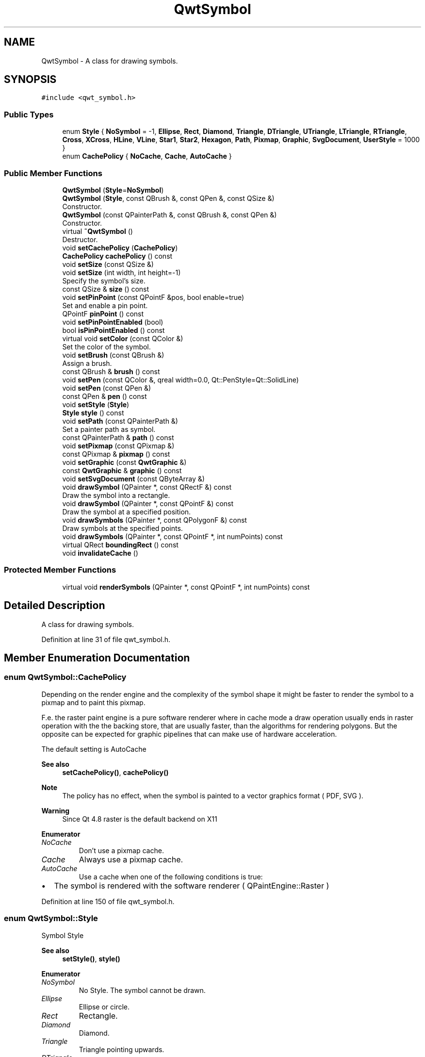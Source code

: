 .TH "QwtSymbol" 3 "Sun Jul 18 2021" "Version 6.2.0" "Qwt User's Guide" \" -*- nroff -*-
.ad l
.nh
.SH NAME
QwtSymbol \- A class for drawing symbols\&.  

.SH SYNOPSIS
.br
.PP
.PP
\fC#include <qwt_symbol\&.h>\fP
.SS "Public Types"

.in +1c
.ti -1c
.RI "enum \fBStyle\fP { \fBNoSymbol\fP = -1, \fBEllipse\fP, \fBRect\fP, \fBDiamond\fP, \fBTriangle\fP, \fBDTriangle\fP, \fBUTriangle\fP, \fBLTriangle\fP, \fBRTriangle\fP, \fBCross\fP, \fBXCross\fP, \fBHLine\fP, \fBVLine\fP, \fBStar1\fP, \fBStar2\fP, \fBHexagon\fP, \fBPath\fP, \fBPixmap\fP, \fBGraphic\fP, \fBSvgDocument\fP, \fBUserStyle\fP = 1000 }"
.br
.ti -1c
.RI "enum \fBCachePolicy\fP { \fBNoCache\fP, \fBCache\fP, \fBAutoCache\fP }"
.br
.in -1c
.SS "Public Member Functions"

.in +1c
.ti -1c
.RI "\fBQwtSymbol\fP (\fBStyle\fP=\fBNoSymbol\fP)"
.br
.ti -1c
.RI "\fBQwtSymbol\fP (\fBStyle\fP, const QBrush &, const QPen &, const QSize &)"
.br
.RI "Constructor\&. "
.ti -1c
.RI "\fBQwtSymbol\fP (const QPainterPath &, const QBrush &, const QPen &)"
.br
.RI "Constructor\&. "
.ti -1c
.RI "virtual \fB~QwtSymbol\fP ()"
.br
.RI "Destructor\&. "
.ti -1c
.RI "void \fBsetCachePolicy\fP (\fBCachePolicy\fP)"
.br
.ti -1c
.RI "\fBCachePolicy\fP \fBcachePolicy\fP () const"
.br
.ti -1c
.RI "void \fBsetSize\fP (const QSize &)"
.br
.ti -1c
.RI "void \fBsetSize\fP (int width, int height=\-1)"
.br
.RI "Specify the symbol's size\&. "
.ti -1c
.RI "const QSize & \fBsize\fP () const"
.br
.ti -1c
.RI "void \fBsetPinPoint\fP (const QPointF &pos, bool enable=true)"
.br
.RI "Set and enable a pin point\&. "
.ti -1c
.RI "QPointF \fBpinPoint\fP () const"
.br
.ti -1c
.RI "void \fBsetPinPointEnabled\fP (bool)"
.br
.ti -1c
.RI "bool \fBisPinPointEnabled\fP () const"
.br
.ti -1c
.RI "virtual void \fBsetColor\fP (const QColor &)"
.br
.RI "Set the color of the symbol\&. "
.ti -1c
.RI "void \fBsetBrush\fP (const QBrush &)"
.br
.RI "Assign a brush\&. "
.ti -1c
.RI "const QBrush & \fBbrush\fP () const"
.br
.ti -1c
.RI "void \fBsetPen\fP (const QColor &, qreal width=0\&.0, Qt::PenStyle=Qt::SolidLine)"
.br
.ti -1c
.RI "void \fBsetPen\fP (const QPen &)"
.br
.ti -1c
.RI "const QPen & \fBpen\fP () const"
.br
.ti -1c
.RI "void \fBsetStyle\fP (\fBStyle\fP)"
.br
.ti -1c
.RI "\fBStyle\fP \fBstyle\fP () const"
.br
.ti -1c
.RI "void \fBsetPath\fP (const QPainterPath &)"
.br
.RI "Set a painter path as symbol\&. "
.ti -1c
.RI "const QPainterPath & \fBpath\fP () const"
.br
.ti -1c
.RI "void \fBsetPixmap\fP (const QPixmap &)"
.br
.ti -1c
.RI "const QPixmap & \fBpixmap\fP () const"
.br
.ti -1c
.RI "void \fBsetGraphic\fP (const \fBQwtGraphic\fP &)"
.br
.ti -1c
.RI "const \fBQwtGraphic\fP & \fBgraphic\fP () const"
.br
.ti -1c
.RI "void \fBsetSvgDocument\fP (const QByteArray &)"
.br
.ti -1c
.RI "void \fBdrawSymbol\fP (QPainter *, const QRectF &) const"
.br
.RI "Draw the symbol into a rectangle\&. "
.ti -1c
.RI "void \fBdrawSymbol\fP (QPainter *, const QPointF &) const"
.br
.RI "Draw the symbol at a specified position\&. "
.ti -1c
.RI "void \fBdrawSymbols\fP (QPainter *, const QPolygonF &) const"
.br
.RI "Draw symbols at the specified points\&. "
.ti -1c
.RI "void \fBdrawSymbols\fP (QPainter *, const QPointF *, int numPoints) const"
.br
.ti -1c
.RI "virtual QRect \fBboundingRect\fP () const"
.br
.ti -1c
.RI "void \fBinvalidateCache\fP ()"
.br
.in -1c
.SS "Protected Member Functions"

.in +1c
.ti -1c
.RI "virtual void \fBrenderSymbols\fP (QPainter *, const QPointF *, int numPoints) const"
.br
.in -1c
.SH "Detailed Description"
.PP 
A class for drawing symbols\&. 
.PP
Definition at line 31 of file qwt_symbol\&.h\&.
.SH "Member Enumeration Documentation"
.PP 
.SS "enum \fBQwtSymbol::CachePolicy\fP"
Depending on the render engine and the complexity of the symbol shape it might be faster to render the symbol to a pixmap and to paint this pixmap\&.
.PP
F\&.e\&. the raster paint engine is a pure software renderer where in cache mode a draw operation usually ends in raster operation with the the backing store, that are usually faster, than the algorithms for rendering polygons\&. But the opposite can be expected for graphic pipelines that can make use of hardware acceleration\&.
.PP
The default setting is AutoCache
.PP
\fBSee also\fP
.RS 4
\fBsetCachePolicy()\fP, \fBcachePolicy()\fP
.RE
.PP
\fBNote\fP
.RS 4
The policy has no effect, when the symbol is painted to a vector graphics format ( PDF, SVG )\&. 
.RE
.PP
\fBWarning\fP
.RS 4
Since Qt 4\&.8 raster is the default backend on X11 
.RE
.PP

.PP
\fBEnumerator\fP
.in +1c
.TP
\fB\fINoCache \fP\fP
Don't use a pixmap cache\&. 
.TP
\fB\fICache \fP\fP
Always use a pixmap cache\&. 
.TP
\fB\fIAutoCache \fP\fP
Use a cache when one of the following conditions is true:
.PP
.IP "\(bu" 2
The symbol is rendered with the software renderer ( QPaintEngine::Raster ) 
.PP

.PP
Definition at line 150 of file qwt_symbol\&.h\&.
.SS "enum \fBQwtSymbol::Style\fP"
Symbol Style 
.PP
\fBSee also\fP
.RS 4
\fBsetStyle()\fP, \fBstyle()\fP 
.RE
.PP

.PP
\fBEnumerator\fP
.in +1c
.TP
\fB\fINoSymbol \fP\fP
No Style\&. The symbol cannot be drawn\&. 
.TP
\fB\fIEllipse \fP\fP
Ellipse or circle\&. 
.TP
\fB\fIRect \fP\fP
Rectangle\&. 
.TP
\fB\fIDiamond \fP\fP
Diamond\&. 
.TP
\fB\fITriangle \fP\fP
Triangle pointing upwards\&. 
.TP
\fB\fIDTriangle \fP\fP
Triangle pointing downwards\&. 
.TP
\fB\fIUTriangle \fP\fP
Triangle pointing upwards\&. 
.TP
\fB\fILTriangle \fP\fP
Triangle pointing left\&. 
.TP
\fB\fIRTriangle \fP\fP
Triangle pointing right\&. 
.TP
\fB\fICross \fP\fP
Cross (+) 
.TP
\fB\fIXCross \fP\fP
Diagonal cross (X) 
.TP
\fB\fIHLine \fP\fP
Horizontal line\&. 
.TP
\fB\fIVLine \fP\fP
Vertical line\&. 
.TP
\fB\fIStar1 \fP\fP
X combined with +\&. 
.TP
\fB\fIStar2 \fP\fP
Six-pointed star\&. 
.TP
\fB\fIHexagon \fP\fP
Hexagon\&. 
.TP
\fB\fIPath \fP\fP
The symbol is represented by a painter path, where the origin ( 0, 0 ) of the path coordinate system is mapped to the position of the symbol\&.
.PP
\fBSee also\fP
.RS 4
\fBsetPath()\fP, \fBpath()\fP 
.RE
.PP

.TP
\fB\fIPixmap \fP\fP
The symbol is represented by a pixmap\&. The pixmap is centered or aligned to its pin point\&.
.PP
\fBSee also\fP
.RS 4
\fBsetPinPoint()\fP 
.RE
.PP

.TP
\fB\fIGraphic \fP\fP
The symbol is represented by a graphic\&. The graphic is centered or aligned to its pin point\&.
.PP
\fBSee also\fP
.RS 4
\fBsetPinPoint()\fP 
.RE
.PP

.TP
\fB\fISvgDocument \fP\fP
The symbol is represented by a SVG graphic\&. The graphic is centered or aligned to its pin point\&.
.PP
\fBSee also\fP
.RS 4
\fBsetPinPoint()\fP 
.RE
.PP

.TP
\fB\fIUserStyle \fP\fP
Styles >= QwtSymbol::UserSymbol are reserved for derived classes of \fBQwtSymbol\fP that overload \fBdrawSymbols()\fP with additional application specific symbol types\&. 
.PP
Definition at line 38 of file qwt_symbol\&.h\&.
.SH "Constructor & Destructor Documentation"
.PP 
.SS "QwtSymbol::QwtSymbol (\fBStyle\fP style = \fC\fBNoSymbol\fP\fP)\fC [explicit]\fP"
Default Constructor 
.PP
\fBParameters\fP
.RS 4
\fIstyle\fP Symbol Style
.RE
.PP
The symbol is constructed with gray interior, black outline with zero width, no size and style 'NoSymbol'\&. 
.PP
Definition at line 843 of file qwt_symbol\&.cpp\&.
.SS "QwtSymbol::QwtSymbol (\fBQwtSymbol::Style\fP style, const QBrush & brush, const QPen & pen, const QSize & size)"

.PP
Constructor\&. 
.PP
\fBParameters\fP
.RS 4
\fIstyle\fP Symbol Style 
.br
\fIbrush\fP brush to fill the interior 
.br
\fIpen\fP outline pen 
.br
\fIsize\fP size
.RE
.PP
\fBSee also\fP
.RS 4
\fBsetStyle()\fP, \fBsetBrush()\fP, \fBsetPen()\fP, \fBsetSize()\fP 
.RE
.PP

.PP
Definition at line 858 of file qwt_symbol\&.cpp\&.
.SS "QwtSymbol::QwtSymbol (const QPainterPath & path, const QBrush & brush, const QPen & pen)"

.PP
Constructor\&. The symbol gets initialized by a painter path\&. The style is set to \fBQwtSymbol::Path\fP, the size is set to empty ( the path is displayed unscaled )\&.
.PP
\fBParameters\fP
.RS 4
\fIpath\fP painter path 
.br
\fIbrush\fP brush to fill the interior 
.br
\fIpen\fP outline pen
.RE
.PP
\fBSee also\fP
.RS 4
\fBsetPath()\fP, \fBsetBrush()\fP, \fBsetPen()\fP, \fBsetSize()\fP 
.RE
.PP

.PP
Definition at line 878 of file qwt_symbol\&.cpp\&.
.SH "Member Function Documentation"
.PP 
.SS "QRect QwtSymbol::boundingRect () const\fC [virtual]\fP"
Calculate the bounding rectangle for a symbol at position (0,0)\&.
.PP
\fBReturns\fP
.RS 4
Bounding rectangle 
.RE
.PP

.PP
Definition at line 1637 of file qwt_symbol\&.cpp\&.
.SS "const QBrush & QwtSymbol::brush () const"

.PP
\fBReturns\fP
.RS 4
Brush 
.RE
.PP
\fBSee also\fP
.RS 4
\fBsetBrush()\fP 
.RE
.PP

.PP
Definition at line 1123 of file qwt_symbol\&.cpp\&.
.SS "\fBQwtSymbol::CachePolicy\fP QwtSymbol::cachePolicy () const"

.PP
\fBReturns\fP
.RS 4
Cache policy 
.RE
.PP
\fBSee also\fP
.RS 4
\fBCachePolicy\fP, \fBsetCachePolicy()\fP 
.RE
.PP

.PP
Definition at line 913 of file qwt_symbol\&.cpp\&.
.SS "void QwtSymbol::drawSymbol (QPainter * painter, const QPointF & pos) const\fC [inline]\fP"

.PP
Draw the symbol at a specified position\&. 
.PP
\fBParameters\fP
.RS 4
\fIpainter\fP Painter 
.br
\fIpos\fP Position of the symbol in screen coordinates 
.RE
.PP

.PP
Definition at line 238 of file qwt_symbol\&.h\&.
.SS "void QwtSymbol::drawSymbol (QPainter * painter, const QRectF & rect) const"

.PP
Draw the symbol into a rectangle\&. The symbol is painted centered and scaled into the target rectangle\&. It is always painted uncached and the pin point is ignored\&.
.PP
This method is primarily intended for drawing a symbol to the legend\&.
.PP
\fBParameters\fP
.RS 4
\fIpainter\fP Painter 
.br
\fIrect\fP Target rectangle for the symbol 
.RE
.PP

.PP
Definition at line 1434 of file qwt_symbol\&.cpp\&.
.SS "void QwtSymbol::drawSymbols (QPainter * painter, const QPointF * points, int numPoints) const"
Render an array of symbols
.PP
Painting several symbols is more effective than drawing symbols one by one, as a couple of layout calculations and setting of pen/brush can be done once for the complete array\&.
.PP
\fBParameters\fP
.RS 4
\fIpainter\fP Painter 
.br
\fIpoints\fP Array of points 
.br
\fInumPoints\fP Number of points 
.RE
.PP

.PP
Definition at line 1307 of file qwt_symbol\&.cpp\&.
.SS "void QwtSymbol::drawSymbols (QPainter * painter, const QPolygonF & points) const\fC [inline]\fP"

.PP
Draw symbols at the specified points\&. 
.PP
\fBParameters\fP
.RS 4
\fIpainter\fP Painter 
.br
\fIpoints\fP Positions of the symbols in screen coordinates 
.RE
.PP

.PP
Definition at line 251 of file qwt_symbol\&.h\&.
.SS "const \fBQwtGraphic\fP & QwtSymbol::graphic () const"

.PP
\fBReturns\fP
.RS 4
Assigned graphic 
.RE
.PP
\fBSee also\fP
.RS 4
\fBsetGraphic()\fP 
.RE
.PP

.PP
Definition at line 1027 of file qwt_symbol\&.cpp\&.
.SS "void QwtSymbol::invalidateCache ()"
Invalidate the cached symbol pixmap
.PP
The symbol invalidates its cache, whenever an attribute is changed that has an effect ob how to display a symbol\&. In case of derived classes with individual styles ( >= \fBQwtSymbol::UserStyle\fP ) it might be necessary to call \fBinvalidateCache()\fP for attributes that are relevant for this style\&.
.PP
\fBSee also\fP
.RS 4
\fBCachePolicy\fP, \fBsetCachePolicy()\fP, \fBdrawSymbols()\fP 
.RE
.PP

.PP
Definition at line 1770 of file qwt_symbol\&.cpp\&.
.SS "bool QwtSymbol::isPinPointEnabled () const"

.PP
\fBReturns\fP
.RS 4
True, when the pin point translation is enabled 
.RE
.PP
\fBSee also\fP
.RS 4
\fBsetPinPoint()\fP, \fBsetPinPointEnabled()\fP 
.RE
.PP

.PP
Definition at line 1291 of file qwt_symbol\&.cpp\&.
.SS "const QPainterPath & QwtSymbol::path () const"

.PP
\fBReturns\fP
.RS 4
Painter path for displaying the symbol 
.RE
.PP
\fBSee also\fP
.RS 4
\fBsetPath()\fP 
.RE
.PP

.PP
Definition at line 977 of file qwt_symbol\&.cpp\&.
.SS "const QPen & QwtSymbol::pen () const"

.PP
\fBReturns\fP
.RS 4
Pen 
.RE
.PP
\fBSee also\fP
.RS 4
\fBsetPen()\fP, \fBbrush()\fP 
.RE
.PP

.PP
Definition at line 1171 of file qwt_symbol\&.cpp\&.
.SS "QPointF QwtSymbol::pinPoint () const"

.PP
\fBReturns\fP
.RS 4
Pin point 
.RE
.PP
\fBSee also\fP
.RS 4
\fBsetPinPoint()\fP, \fBsetPinPointEnabled()\fP 
.RE
.PP

.PP
Definition at line 1267 of file qwt_symbol\&.cpp\&.
.SS "const QPixmap & QwtSymbol::pixmap () const"

.PP
\fBReturns\fP
.RS 4
Assigned pixmap 
.RE
.PP
\fBSee also\fP
.RS 4
\fBsetPixmap()\fP 
.RE
.PP

.PP
Definition at line 1002 of file qwt_symbol\&.cpp\&.
.SS "void QwtSymbol::renderSymbols (QPainter * painter, const QPointF * points, int numPoints) const\fC [protected]\fP, \fC [virtual]\fP"
Render the symbol to series of points
.PP
\fBParameters\fP
.RS 4
\fIpainter\fP Qt painter 
.br
\fIpoints\fP Positions of the symbols 
.br
\fInumPoints\fP Number of points 
.RE
.PP

.PP
Definition at line 1513 of file qwt_symbol\&.cpp\&.
.SS "void QwtSymbol::setBrush (const QBrush & brush)"

.PP
Assign a brush\&. The brush is used to draw the interior of the symbol\&. 
.PP
\fBParameters\fP
.RS 4
\fIbrush\fP Brush
.RE
.PP
\fBSee also\fP
.RS 4
\fBbrush()\fP 
.RE
.PP

.PP
Definition at line 1107 of file qwt_symbol\&.cpp\&.
.SS "void QwtSymbol::setCachePolicy (\fBQwtSymbol::CachePolicy\fP policy)"
Change the cache policy
.PP
The default policy is AutoCache
.PP
\fBParameters\fP
.RS 4
\fIpolicy\fP Cache policy 
.RE
.PP
\fBSee also\fP
.RS 4
\fBCachePolicy\fP, \fBcachePolicy()\fP 
.RE
.PP

.PP
Definition at line 899 of file qwt_symbol\&.cpp\&.
.SS "void QwtSymbol::setColor (const QColor & color)\fC [virtual]\fP"

.PP
Set the color of the symbol\&. Change the color of the brush for symbol types with a filled area\&. For all other symbol types the color will be assigned to the pen\&.
.PP
\fBParameters\fP
.RS 4
\fIcolor\fP Color
.RE
.PP
\fBSee also\fP
.RS 4
\fBsetBrush()\fP, \fBsetPen()\fP, \fBbrush()\fP, \fBpen()\fP 
.RE
.PP

.PP
Definition at line 1186 of file qwt_symbol\&.cpp\&.
.SS "void QwtSymbol::setGraphic (const \fBQwtGraphic\fP & graphic)"
Set a graphic as symbol
.PP
\fBParameters\fP
.RS 4
\fIgraphic\fP Graphic
.RE
.PP
\fBSee also\fP
.RS 4
\fBgraphic()\fP, \fBsetPixmap()\fP
.RE
.PP
\fBNote\fP
.RS 4
the \fBstyle()\fP is set to \fBQwtSymbol::Graphic\fP 
.PP
\fBbrush()\fP and \fBpen()\fP have no effect 
.RE
.PP

.PP
Definition at line 1017 of file qwt_symbol\&.cpp\&.
.SS "void QwtSymbol::setPath (const QPainterPath & path)"

.PP
Set a painter path as symbol\&. The symbol is represented by a painter path, where the origin ( 0, 0 ) of the path coordinate system is mapped to the position of the symbol\&.
.PP
When the symbol has valid size the painter path gets scaled to fit into the size\&. Otherwise the symbol size depends on the bounding rectangle of the path\&.
.PP
\fBExample\fP
.RS 4
The following code defines a symbol drawing an arrow:
.RE
.PP
.PP
.nf
#include <qwt_symbol\&.h>

     QwtSymbol *symbol = new QwtSymbol();

     QPen pen( Qt::black, 2 );
     pen\&.setJoinStyle( Qt::MiterJoin );

     symbol->setPen( pen );
     symbol->setBrush( Qt::red );

     QPainterPath path;
     path\&.moveTo( 0, 8 );
     path\&.lineTo( 0, 5 );
     path\&.lineTo( -3, 5 );
     path\&.lineTo( 0, 0 );
     path\&.lineTo( 3, 5 );
     path\&.lineTo( 0, 5 );

     QTransform transform;
     transform\&.rotate( -30\&.0 );
     path = transform\&.map( path );

     symbol->setPath( path );
     symbol->setPinPoint( QPointF( 0\&.0, 0\&.0 ) );

     setSize( 10, 14 );
.fi
.PP
.PP
\fBParameters\fP
.RS 4
\fIpath\fP Painter path
.RE
.PP
\fBNote\fP
.RS 4
The style is implicitly set to \fBQwtSymbol::Path\fP\&. 
.RE
.PP
\fBSee also\fP
.RS 4
\fBpath()\fP, \fBsetSize()\fP 
.RE
.PP

.PP
Definition at line 966 of file qwt_symbol\&.cpp\&.
.SS "void QwtSymbol::setPen (const QColor & color, qreal width = \fC0\&.0\fP, Qt::PenStyle style = \fCQt::SolidLine\fP)"
Build and assign a pen
.PP
In Qt5 the default pen width is 1\&.0 ( 0\&.0 in Qt4 ) what makes it non cosmetic ( see QPen::isCosmetic() )\&. This method has been introduced to hide this incompatibility\&.
.PP
\fBParameters\fP
.RS 4
\fIcolor\fP Pen color 
.br
\fIwidth\fP Pen width 
.br
\fIstyle\fP Pen style
.RE
.PP
\fBSee also\fP
.RS 4
\fBpen()\fP, \fBbrush()\fP 
.RE
.PP

.PP
Definition at line 1141 of file qwt_symbol\&.cpp\&.
.SS "void QwtSymbol::setPen (const QPen & pen)"
Assign a pen
.PP
The pen is used to draw the symbol's outline\&.
.PP
\fBParameters\fP
.RS 4
\fIpen\fP Pen 
.RE
.PP
\fBSee also\fP
.RS 4
\fBpen()\fP, \fBsetBrush()\fP 
.RE
.PP

.PP
Definition at line 1155 of file qwt_symbol\&.cpp\&.
.SS "void QwtSymbol::setPinPoint (const QPointF & pos, bool enable = \fCtrue\fP)"

.PP
Set and enable a pin point\&. The position of a complex symbol is not always aligned to its center ( f\&.e an arrow, where the peak points to a position )\&. The pin point defines the position inside of a Pixmap, Graphic, SvgDocument or PainterPath symbol where the represented point has to be aligned to\&.
.PP
\fBParameters\fP
.RS 4
\fIpos\fP Position 
.br
\fIenable\fP En/Disable the pin point alignment
.RE
.PP
\fBSee also\fP
.RS 4
\fBpinPoint()\fP, \fBsetPinPointEnabled()\fP 
.RE
.PP

.PP
Definition at line 1249 of file qwt_symbol\&.cpp\&.
.SS "void QwtSymbol::setPinPointEnabled (bool on)"
En/Disable the pin point alignment
.PP
\fBParameters\fP
.RS 4
\fIon\fP Enabled, when on is true 
.RE
.PP
\fBSee also\fP
.RS 4
\fBsetPinPoint()\fP, \fBisPinPointEnabled()\fP 
.RE
.PP

.PP
Definition at line 1278 of file qwt_symbol\&.cpp\&.
.SS "void QwtSymbol::setPixmap (const QPixmap & pixmap)"
Set a pixmap as symbol
.PP
\fBParameters\fP
.RS 4
\fIpixmap\fP Pixmap
.RE
.PP
\fBSee also\fP
.RS 4
\fBpixmap()\fP, \fBsetGraphic()\fP
.RE
.PP
\fBNote\fP
.RS 4
the \fBstyle()\fP is set to \fBQwtSymbol::Pixmap\fP 
.PP
\fBbrush()\fP and \fBpen()\fP have no effect 
.RE
.PP

.PP
Definition at line 992 of file qwt_symbol\&.cpp\&.
.SS "void QwtSymbol::setSize (const QSize & size)"
Set the symbol's size 
.PP
\fBParameters\fP
.RS 4
\fIsize\fP Size
.RE
.PP
\fBSee also\fP
.RS 4
\fBsize()\fP 
.RE
.PP

.PP
Definition at line 1081 of file qwt_symbol\&.cpp\&.
.SS "void QwtSymbol::setSize (int width, int height = \fC\-1\fP)"

.PP
Specify the symbol's size\&. If the 'h' parameter is left out or less than 0, and the 'w' parameter is greater than or equal to 0, the symbol size will be set to (w,w)\&.
.PP
\fBParameters\fP
.RS 4
\fIwidth\fP Width 
.br
\fIheight\fP Height (defaults to -1)
.RE
.PP
\fBSee also\fP
.RS 4
\fBsize()\fP 
.RE
.PP

.PP
Definition at line 1067 of file qwt_symbol\&.cpp\&.
.SS "void QwtSymbol::setStyle (\fBQwtSymbol::Style\fP style)"
Specify the symbol style
.PP
\fBParameters\fP
.RS 4
\fIstyle\fP Style 
.RE
.PP
\fBSee also\fP
.RS 4
\fBstyle()\fP 
.RE
.PP

.PP
Definition at line 1782 of file qwt_symbol\&.cpp\&.
.SS "void QwtSymbol::setSvgDocument (const QByteArray & svgDocument)"
Set a SVG icon as symbol
.PP
\fBParameters\fP
.RS 4
\fIsvgDocument\fP SVG icon
.RE
.PP
\fBSee also\fP
.RS 4
\fBsetGraphic()\fP, \fBsetPixmap()\fP
.RE
.PP
\fBNote\fP
.RS 4
the \fBstyle()\fP is set to \fBQwtSymbol::SvgDocument\fP 
.PP
\fBbrush()\fP and \fBpen()\fP have no effect 
.RE
.PP

.PP
Definition at line 1044 of file qwt_symbol\&.cpp\&.
.SS "const QSize & QwtSymbol::size () const"

.PP
\fBReturns\fP
.RS 4
Size 
.RE
.PP
\fBSee also\fP
.RS 4
\fBsetSize()\fP 
.RE
.PP

.PP
Definition at line 1094 of file qwt_symbol\&.cpp\&.
.SS "\fBQwtSymbol::Style\fP QwtSymbol::style () const"

.PP
\fBReturns\fP
.RS 4
Current symbol style 
.RE
.PP
\fBSee also\fP
.RS 4
\fBsetStyle()\fP 
.RE
.PP

.PP
Definition at line 1795 of file qwt_symbol\&.cpp\&.

.SH "Author"
.PP 
Generated automatically by Doxygen for Qwt User's Guide from the source code\&.
